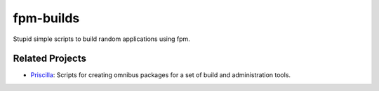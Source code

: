 fpm-builds
==========

Stupid simple scripts to build random applications using fpm.

Related Projects
~~~~~~~~~~~~~~~~

* `Priscilla`_: Scripts for creating omnibus packages for a set of build and administration tools.

.. _`Priscilla`: https://github.com/jhermann/priscilla
